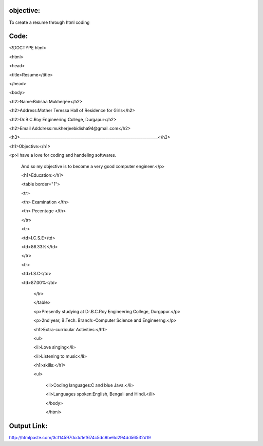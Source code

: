objective:
=========

To create a resume through html coding

Code:
====

<!DOCTYPE html>

<html>

<head>

<title>Resume</title>

</head>

<body>

<h2>Name:Bidisha Mukherjee</h2>

<h2>Address:Mother Teressa Hall of Residence for Girls</h2>

<h2>Dr.B.C.Roy Engineering College, Durgapur</h2>

<h2>Email Adddress:mukherjeebidisha94@gmail.com</h2>

<h3>_______________________________________________________________________</h3>


<h1>Objective:</h1>

<p>I have a love for coding and handeling softwares.

    And so my objective is to become a very good computer engineer.</p>

    <h1>Education:</h1>

    <table border="1">

    <tr>

    <th> Examination </th>

    <th> Pecentage </th>

    </tr>

    <tr>

    <td>I.C.S.E</td>

    <td>86.33%</td>

    </tr>

    <tr>

    <td>I.S.C</td>

    <td>87.00%</td>

        </tr>

        </table>

        <p>Presently studying at Dr.B.C.Roy Engineering College, Durgapur.</p>

        <p>2nd year, B.Tech. Branch:-Computer Science and Engineerng.</p>

        <h1>Extra-curricular Activities:</h1>

        <ul>

        <li>Love singing</li>

        <li>Listening to music</li>

        <h1>skills:</h1>

        <ul>

            <li>Coding languages:C and blue Java.</li>

            <li>Languages spoken:English, Bengali and Hindi.</li>

            </body>

            </html>

Output Link:
===========

http://htmlpaste.com/3c1145970cdc1ef674c5dc9be6d294dd56532d19




